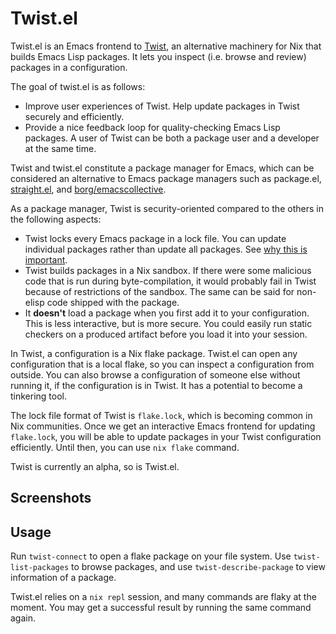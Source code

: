 * Twist.el
Twist.el is an Emacs frontend to [[https://github.com/akirak/emacs-twist][Twist]], an alternative machinery for Nix that builds Emacs Lisp packages.
It lets you inspect (i.e. browse and review) packages in a configuration.

The goal of twist.el is as follows:

- Improve user experiences of Twist. Help update packages in Twist securely and efficiently.
- Provide a nice feedback loop for quality-checking Emacs Lisp packages. A user of Twist can be both a package user and a developer at the same time.

Twist and twist.el constitute a package manager for Emacs, which can be considered an alternative to Emacs package managers such as package.el, [[https://github.com/raxod502/straight.el][straight.el]], and [[https://github.com/emacscollective/borg][borg/emacscollective]].

As a package manager, Twist is security-oriented compared to the others in the following aspects:

- Twist locks every Emacs package in a lock file. You can update individual packages rather than update all packages. See [[https://www.reddit.com/r/emacs/comments/81jqim/emacs_packages_security/][why this is important]].
- Twist builds packages in a Nix sandbox. If there were some malicious code that is run during byte-compilation, it would probably fail in Twist because of restrictions of the sandbox. The same can be said for non-elisp code shipped with the package.
- It *doesn't* load a package when you first add it to your configuration. This is less interactive, but is more secure. You could easily run static checkers on a produced artifact before you load it into your session.

In Twist, a configuration is a Nix flake package. Twist.el can open any configuration that is a local flake, so you can inspect a configuration from outside.
You can also browse a configuration of someone else without running it, if the configuration is in Twist.
It has a potential to become a tinkering tool.

The lock file format of Twist is =flake.lock=, which is becoming common in Nix communities.
Once we get an interactive Emacs frontend for updating =flake.lock=, you will be able to update packages in your Twist configuration efficiently.
Until then, you can use =nix flake= command.

Twist is currently an alpha, so is Twist.el.
** Screenshots
[[file:screenshots/twist-list-packages.png][file:screenshots/twist-list-packages.png]]

[[file:screenshots/twist-describe-package.png][file:screenshots/twist-describe-package.png]]
** Usage
Run =twist-connect= to open a flake package on your file system.
Use =twist-list-packages= to browse packages, and use =twist-describe-package= to view information of a package.

Twist.el relies on a =nix repl= session, and many commands are flaky at the moment.
You may get a successful result by running the same command again.
